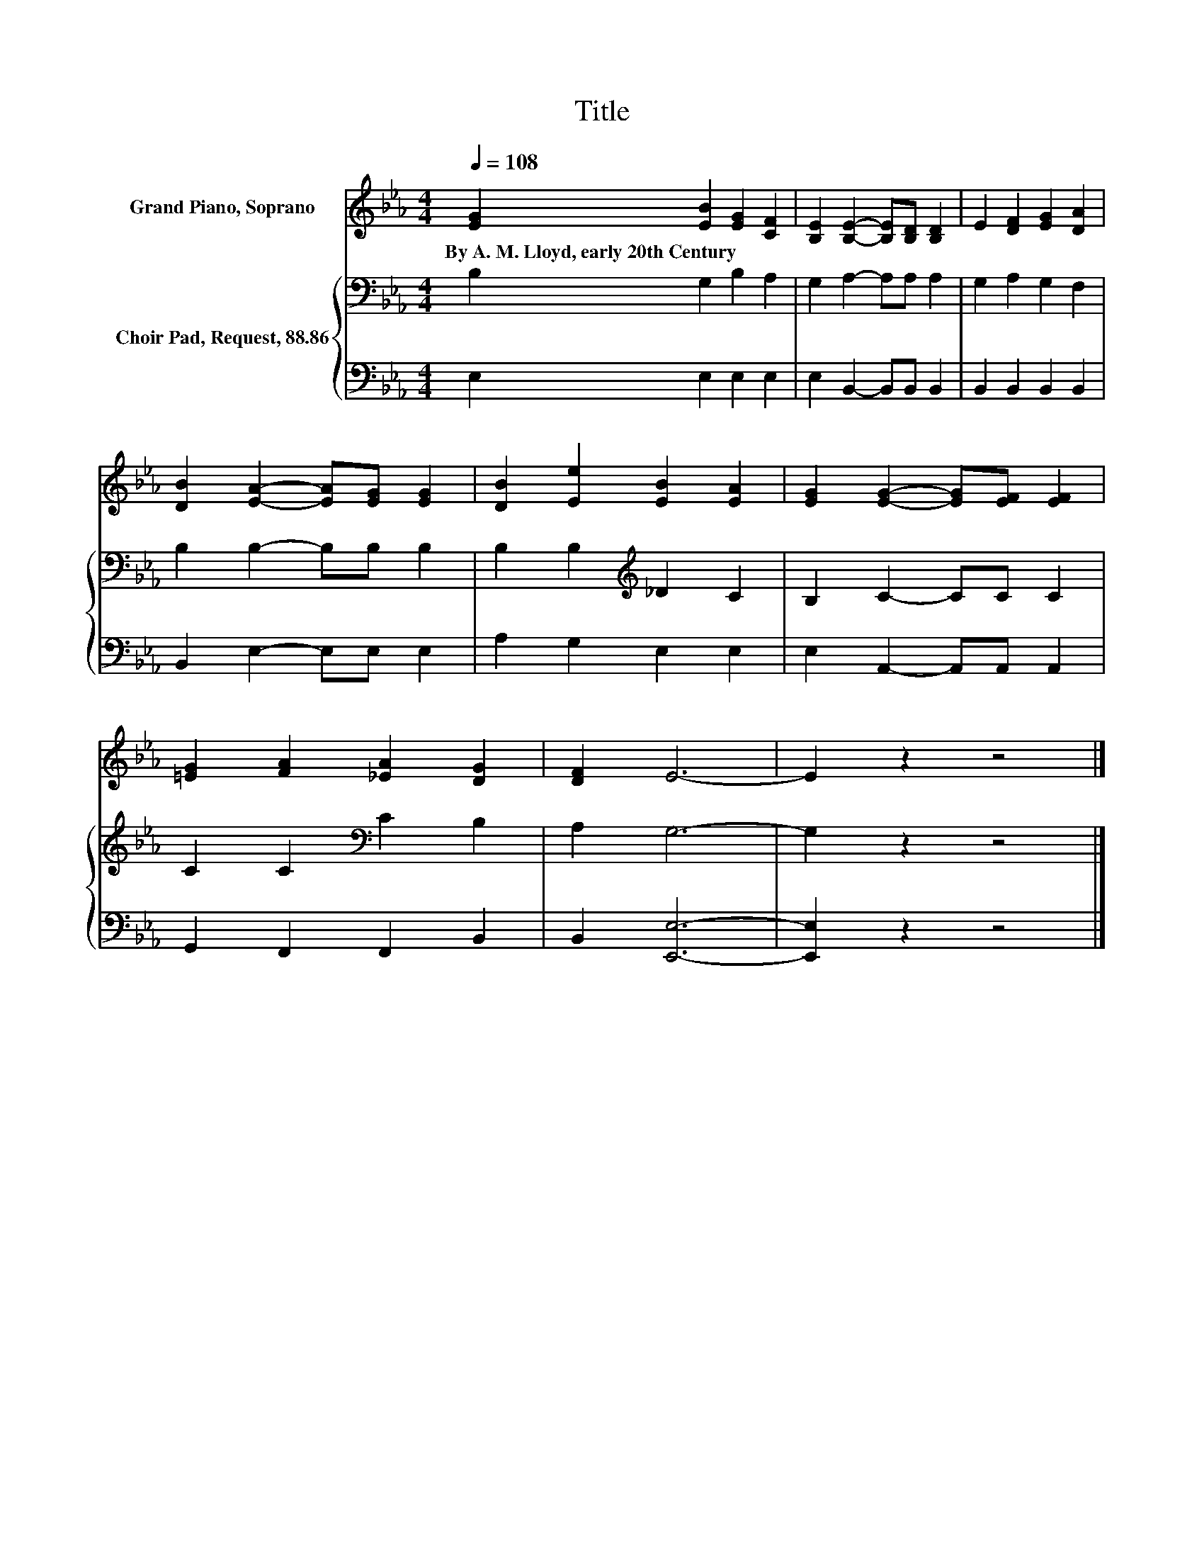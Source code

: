 X:1
T:Title
%%score 1 { 2 | 3 }
L:1/8
Q:1/4=108
M:4/4
K:Eb
V:1 treble nm="Grand Piano, Soprano"
V:2 bass nm="Choir Pad, Request, 88.86"
V:3 bass 
V:1
 [EG]2 [EB]2 [EG]2 [CF]2 | [B,E]2 [B,E]2- [B,E][B,D] [B,D]2 | E2 [DF]2 [EG]2 [DA]2 | %3
w: By~A.~M.~Lloyd,~early~20th~Century * * *|||
 [DB]2 [EA]2- [EA][EG] [EG]2 | [DB]2 [Ee]2 [EB]2 [EA]2 | [EG]2 [EG]2- [EG][EF] [EF]2 | %6
w: |||
 [=EG]2 [FA]2 [_EA]2 [DG]2 | [DF]2 E6- | E2 z2 z4 |] %9
w: |||
V:2
 B,2 G,2 B,2 A,2 | G,2 A,2- A,A, A,2 | G,2 A,2 G,2 F,2 | B,2 B,2- B,B, B,2 | %4
 B,2 B,2[K:treble] _D2 C2 | B,2 C2- CC C2 | C2 C2[K:bass] C2 B,2 | A,2 G,6- | G,2 z2 z4 |] %9
V:3
 E,2 E,2 E,2 E,2 | E,2 B,,2- B,,B,, B,,2 | B,,2 B,,2 B,,2 B,,2 | B,,2 E,2- E,E, E,2 | %4
 A,2 G,2 E,2 E,2 | E,2 A,,2- A,,A,, A,,2 | G,,2 F,,2 F,,2 B,,2 | B,,2 [E,,E,]6- | [E,,E,]2 z2 z4 |] %9

